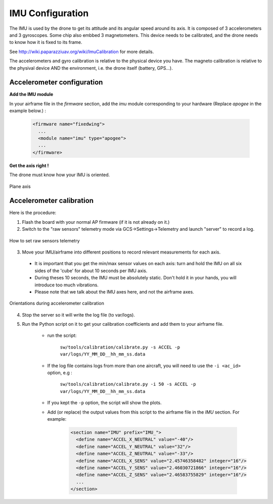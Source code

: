 .. user_guide main_user software airframe airframe_conf imu_configuration

=================
IMU Configuration
=================

The IMU is used by the drone to get its attitude and its angular speed around its axis. It is composed of 3 accelerometers and 3 gyroscopes. Some chip also embbed 3 magnetometers. This device needs to be calibrated, and the drone needs to know how it is fixed to its frame.

See http://wiki.paparazziuav.org/wiki/ImuCalibration for more details.

The accelerometers and gyro calibration is relative to the physical device you have. The magneto calibration is relative to the physival device AND the environment, i.e. the drone itself (battery, GPS...).

Accelerometer configuration
============================

**Add the IMU module**

In your airframe file in the `firmware` section, add the `imu` module corresponding to your hardware (Replace `apogee` in the example below.) :

    .. code-block:: xml
    
      <firmware name="fixedwing">
        ...
        <module name="imu" type="apogee">
        ...
      </firmware>


**Get the axis right !**

The drone must know how your IMU is oriented.

.. figure:: pictures_imu/plane_axis.png
    :alt: Plane axis
    :align: center
    
    Plane axis
    



Accelerometer calibration
==========================

Here is the procedure: 

1. Flash the board with your normal AP firmware (if it is not already on it.)
2. Switch to the "raw sensors" telemetry mode via GCS->Settings->Telemetry and launch "server" to record a log.

.. figure:: pictures_imu/raw_sensors.jpg
    :alt: How to set raw sensors telemetry
    :align: center

    How to set raw sensors telemetry

3. Move your IMU/airframe into different positions to record relevant measurements for each axis.

  + It is important that you get the min/max sensor values on each axis: turn and hold the IMU on all six sides of the 'cube' for about 10 seconds per IMU axis.
  + During theses 10 seconds, the IMU must be absolutely static. Don't hold it in your hands, you will introduce too much vibrations.
  + Please note that we talk about the IMU axes here, and not the airframe axes.

.. figure:: pictures_imu/acc_calibration.jpg
    :alt: Orientations during accelerometer calibration
    :align: center

    Orientations during accelerometer calibration


4. Stop the server so it will write the log file (to var/logs).
5. Run the Python script on it to get your calibration coefficients and add them to your airframe file.
    
    + run the script:

        ``sw/tools/calibration/calibrate.py -s ACCEL -p var/logs/YY_MM_DD__hh_mm_ss.data``

    + If the log file contains logs from more than one aircraft, you will need to use the ``-i <ac_id>`` option, e.g : 

        ``sw/tools/calibration/calibrate.py -i 50 -s ACCEL -p var/logs/YY_MM_DD__hh_mm_ss.data``
    + If you kept the ``-p`` option, the script will show the plots.
    + Add (or replace) the output values from this script to the airframe file in the `IMU` section. For example:
        
        .. code-block:: xml

          <section name="IMU" prefix="IMU_">
            <define name="ACCEL_X_NEUTRAL" value="-40"/>
            <define name="ACCEL_Y_NEUTRAL" value="32"/>
            <define name="ACCEL_Z_NEUTRAL" value="-33"/>
            <define name="ACCEL_X_SENS" value="2.45746358482" integer="16"/>
            <define name="ACCEL_Y_SENS" value="2.46030721866" integer="16"/>
            <define name="ACCEL_Z_SENS" value="2.46583755829" integer="16"/>
            ...
          </section>




